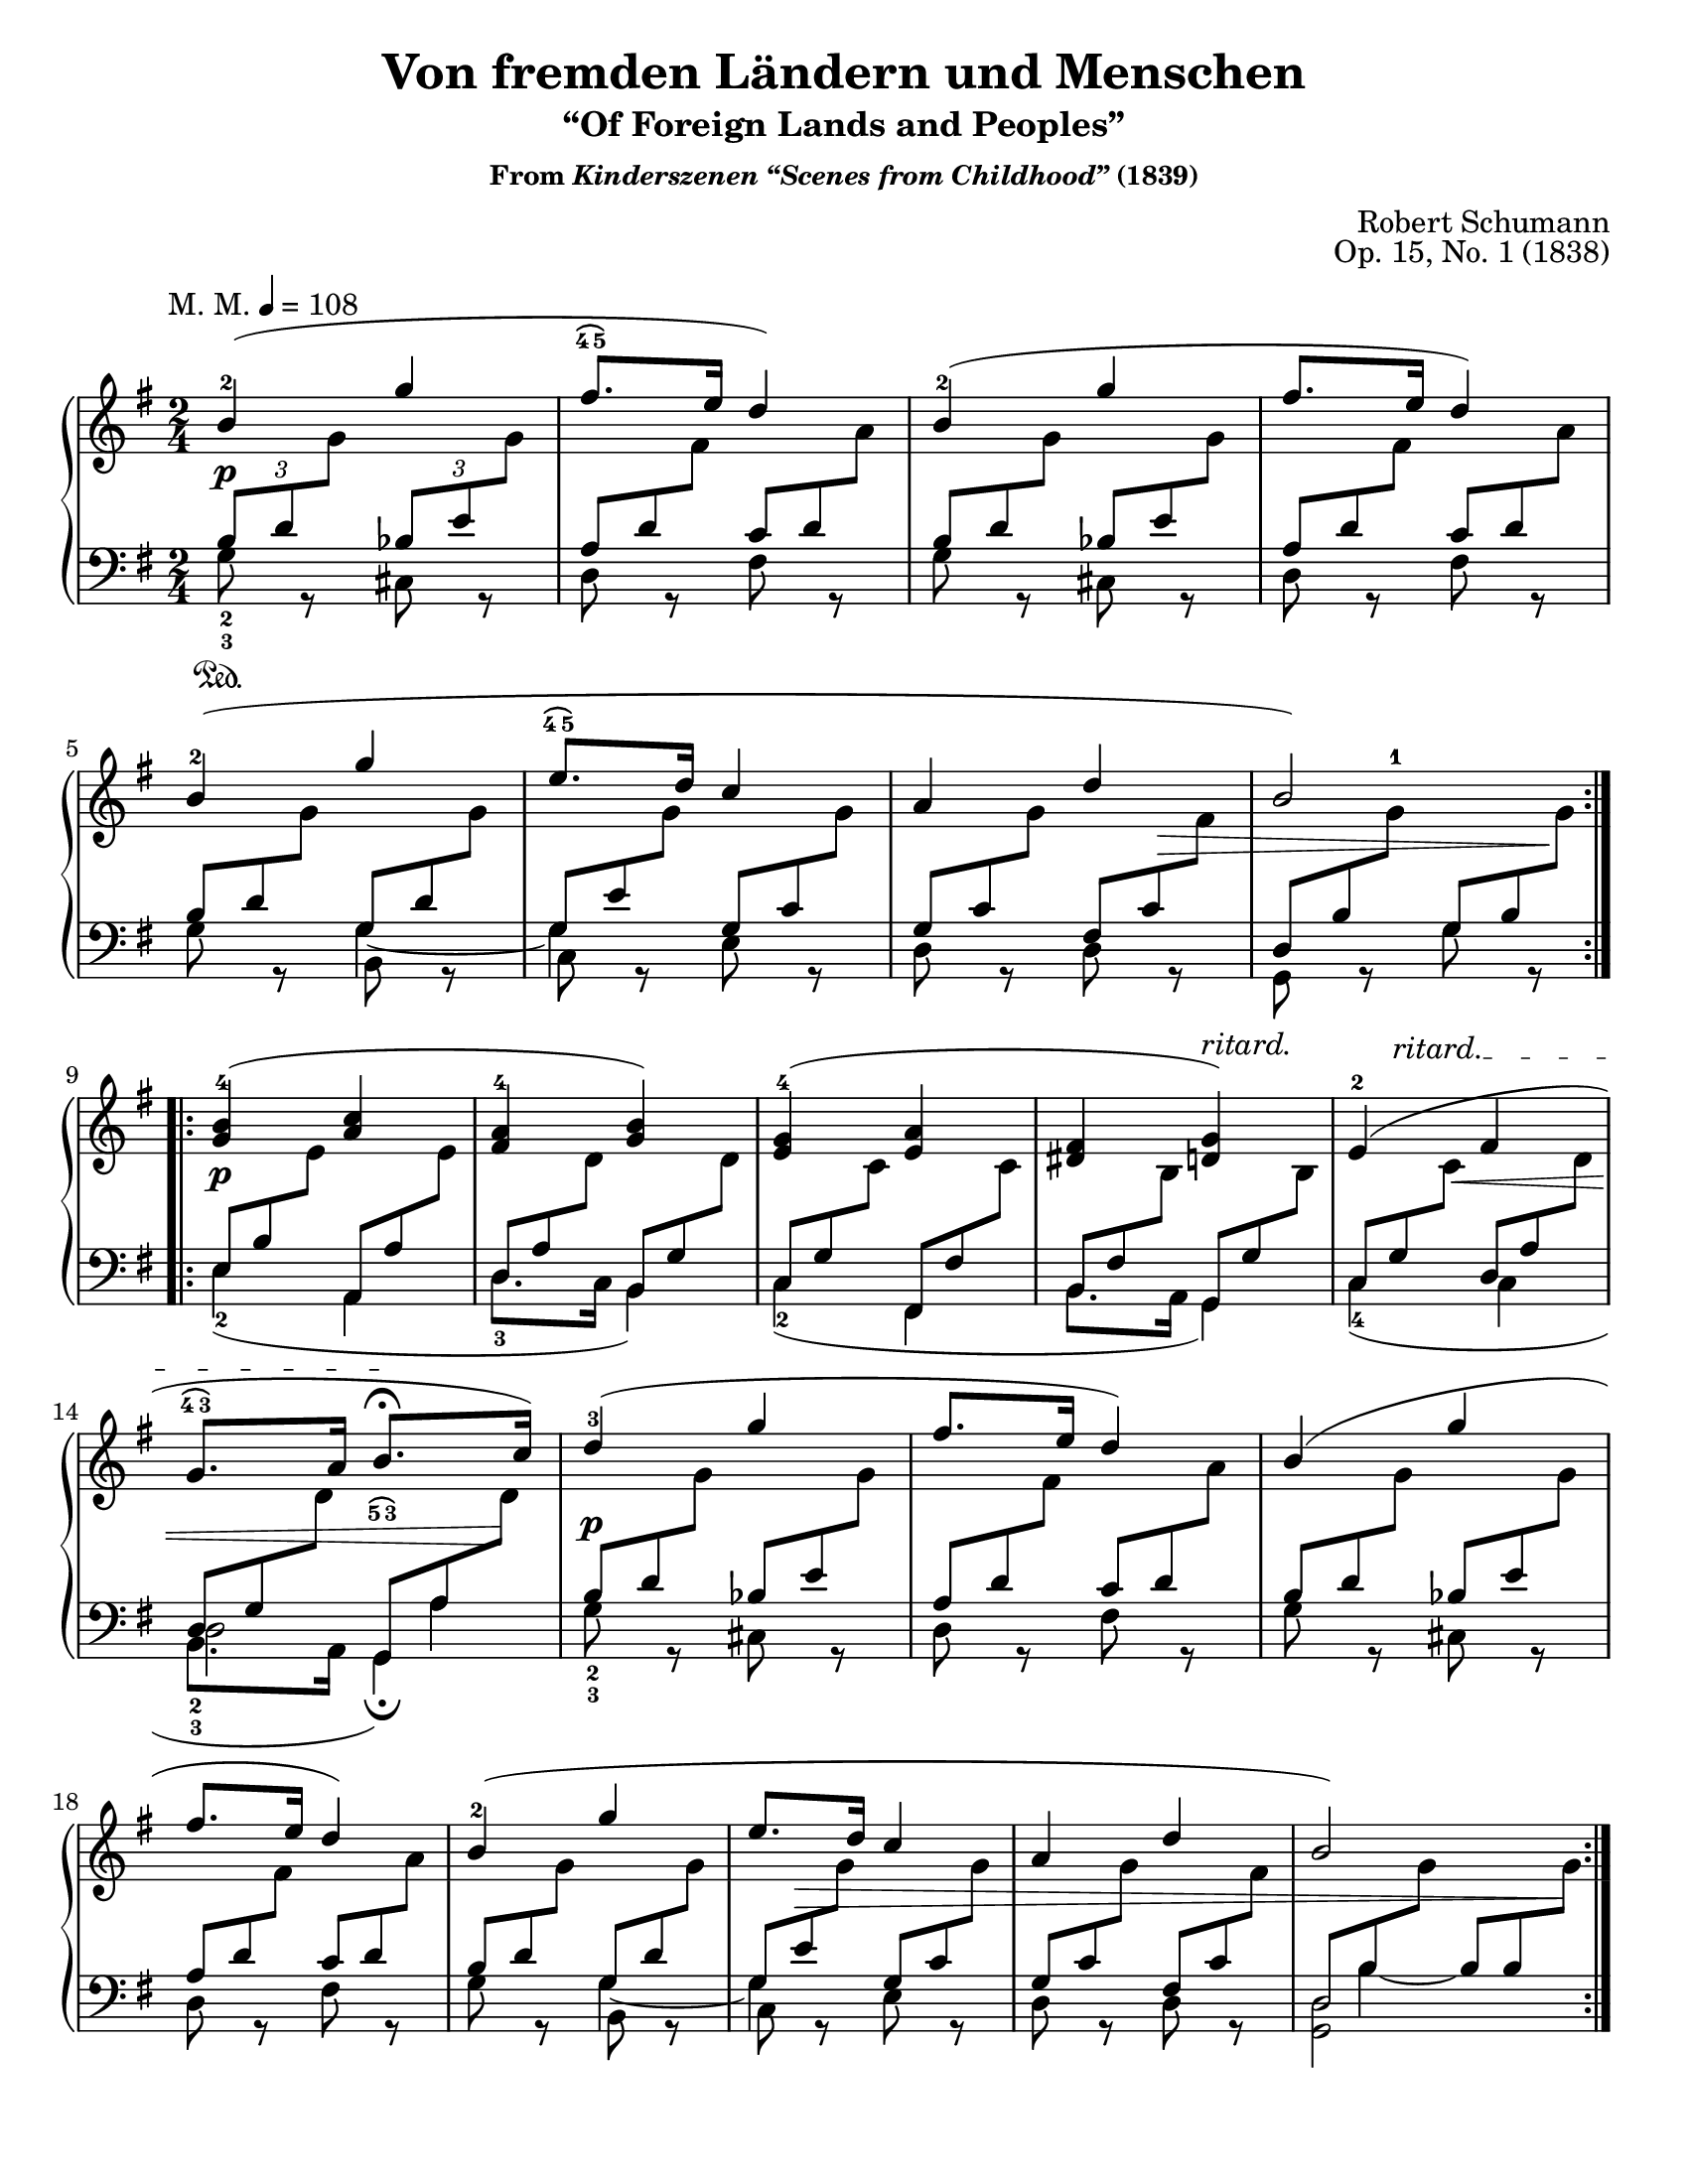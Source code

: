 \version "2.24.0"
\language "english"
\pointAndClickOff

#(set-default-paper-size "letter")
\paper {
  print-page-number = ##f
  indent = 0
  ragged-right = ##f
}

\header {
  title = "Von fremden Ländern und Menschen"
  subtitle = "“Of Foreign Lands and Peoples”"
  subsubtitle = \markup { "From" \italic "Kinderszenen “Scenes from Childhood”" "(1839)" }
  composer = "Robert Schumann"
  opus = "Op. 15, No. 1 (1838)"
  tagline = ##f
}

\layout {
  \context {
    \PianoStaff
    \accidentalStyle piano
    %% \override TupletBracket.bracket-visibility = ##t
    \override StaffGrouper.staff-staff-spacing = #'(
      (basic-distance . 11)
      (padding . 0)
    )
    \override Fingering.avoid-slur = #'inside
  }
}

global = {
  \key g \major
  \time 2/4
  \tempo \markup \medium {
    M. M.
    \rhythm { 4 s } = 108
  }
}

trip = #(define-music-function (music) (ly:music?) #{ \tuplet 3/2 #music #})
up = #(define-music-function (music) (ly:music?) #{ \change Staff = "up" \once \stemDown #music \change Staff = "down" #})


upper.A = \relative {
  b'4(^2 g' |
  fs8.-\finger \markup \overtie "4 5" e16 d4) |
  b4(^2 g' |
  fs8. e16 d4) |
  b4(^2 g' |
  e8.-\finger \markup \overtie "4 5" d16 c4 |
  a d |
  b2) |
}

lower.A_tenor = \relative {
  \repeat unfold 2 {
    \trip { b8 d \up g  } \trip { bf, e \up g  } |
    \omit TupletNumber
    \trip { a, d \up fs } \trip { c   d \up a' } |
  }
  \trip { b, d  \up g    } \trip { g,  d' \up g  } |
  \trip { g, e' \up g    } \trip { g,  c  \up g' } |
  \trip { g, c  \up g'   } \trip { fs, c' \up fs } |
  \trip { d, b' \up g'^1 } \trip { g,  b  \up g' } |
}

lower.A_bass = \relative {
  g8_2_3 r cs, r |
  d r fs r |
  g r cs, r |
  d r fs r |
  g r
  <<
    { \stemDown g4_~ | 4 } \\
    { \once \override NoteColumn.force-hshift = #0.5 b,8 r | \once \override NoteColumn.force-hshift = #0.5 c r }
  >>
  e r |
  d r d r |
  g, r g' r |
}

lower.A = {
  \clef bass
  <<
    \new Voice = "tenor" {
      \voiceOne
      \lower.A_tenor
    }
    \new Voice = "bass" {
      \voiceTwo
      \lower.A_bass
    }
  >>
}

upper.B = \relative {
  <b'^4 g>4( <c a> |
  <a^4 fs> <b g>) |
  <g^4 e>( <a e> |
  <fs ds> <g d>) |
  e^2( fs |
  g8.^\finger \markup \overtie "4 3" a16 b8. _\finger \markup \overtie "5 3" ^\fermata c16) |
}

lower.B_tenor = \absolute {
  \omit TupletNumber
  \trip { e8 b  \up e' } \trip { a,  a  \up e' } |
  \trip { d  a  \up d' } \trip { b,  g  \up d' } |
  \trip { c  g  \up c' } \trip { fs, fs \up c' } |
  \trip { b, fs \up b  } \trip { g,  g  \up b  } |
  \trip { c  g  \up c' } \trip { d   a  \up d' } |
  \trip { d  g  \up d' } \trip { g,  a  \up d' } |
}

lower.B_bass = \relative {
  e4_2( a, |
  \once \mergeDifferentlyDottedOn
  d8._3 c16 b4) |
  c_2( fs, |
  \once \mergeDifferentlyDottedOn
  b8. a16 g4) |
  \voices 2,4,6 %% three downstem voices
  <<
    \relative { s2 | s4 \once \omit TupletBracket \once \omit TupletNumber \trip { s8 a4 } } \\
    \relative { s2 | d2 } \\
    \relative {
      c4_4( c |
      b8._2_3 a16 g4)_\fermata
    }
  >> |
}

lower.B = \relative {
  <<
    \new Voice = "tenor" {
      \voiceOne
      \lower.B_tenor
    }
    \new Voice = "bass" {
      \voiceTwo
      \lower.B_bass
    }
  >>
}

upper.A′ = \relative {
  d''4(^3 g |
  fs8. e16 d4) |
  b4( g' |
  fs8. e16 d4) |
  b4(^2 g' |
  e8. d16 c4 |
  a d |
  b2) |
}

lower.A′_tenor = \relative {
  \omit TupletNumber
  \repeat unfold 2 {
    \trip { b8 d \up g  } \trip { bf, e \up g  } |
    \trip { a, d \up fs } \trip { c   d \up a' } |
  }
  \trip { b, d  \up g  } \trip { g,  d' \up g  } |
  \trip { g, e' \up g  } \trip { g,  c  \up g' } |
  \trip { g, c  \up g' } \trip { fs, c' \up fs } |
  \trip { d, b' \up g' } \trip { b,  b  \up g' } |
}

lower.A′_bass = \relative {
  g8_2_3 r cs, r |
  d r fs r |
  g r cs, r |
  d r fs r |
  g r
  <<
    { \stemDown g4_~ | 4 } \\
    { \once \override NoteColumn.force-hshift = #0.5 b,8 r | \once \override NoteColumn.force-hshift = #0.5 c r }
  >>
  e r |
  d r d r |
  \voices 2,4 <<
    \absolute {
      \omit TupletNumber
      \omit TupletBracket
      \trip { s8 b4~ } \trip { \once \hideNotes 4 s8 }
    } \\
    \once \mergeDifferentlyHeadedOn
    <d g,>2
  >> |
}

lower.A′ = {
  <<
    \new Voice = "tenor" {
      \voiceOne
      \lower.A′_tenor
    }
    \new Voice = "bass" {
      \voiceTwo
      \lower.A′_bass
    }
  >>
}

editorial.above = {
  s2*11 |
  s4 s4^\markup \italic { ritard. } |
  \override TextSpanner.bound-details.left.text = \markup { \italic "ritard." }
  \override TextSpanner.bound-details.left-broken.text = ""
  \trip { s8 s8\startTextSpan s8 } s4 |
  s4 s8\stopTextSpan s8 |
}

editorial.between = {
  s4-\tweak extra-offset #'(0 . 2) \p s4 | s2*5 |
  s4 \tuplet 3/2 { s8
                   \once \override Hairpin.self-alignment-Y = -3
                   \once \override Hairpin.endpoint-alignments = #'(0 . -1)
                   \once \override Hairpin.shorten-pair = #'(0.5 . 0.5)
                   s8\> s8 } |
  s4 \tuplet 3/2 { s8 s8 s8\! } |
  s4-\tweak extra-offset #'(0 . 2) \p s4 |
  s2*3 |
  \trip { s8 s8
          \once \override Hairpin.self-alignment-Y = -3
          \once \override Hairpin.endpoint-alignments = #'(0 . -1)
          %\once \override Hairpin.shorten-pair = #'(0 . 1)
          s8\< } s4 |
  s4 \trip { s8 s8 s8\! } |
  s4-\tweak extra-offset #'(0 . 3) \p s4 |
  s2*4 |
  \trip { s8
          \once \override Hairpin.self-alignment-Y = -3
          \once \override Hairpin.endpoint-alignments = #'(-1 . -1)
          s8\> s8 } s4 |
  s2 |
  s4 \trip { s8 s8 s8\! } |
}

editorial.below = {
  s4\sustainOn
}

breaks_ref = {
  %% breaks matching some reference for ease of authoring
  s2*4 \break
  \barNumberCheck #5
  s2*4 \break
  \barNumberCheck #9
  s2*5 \break
  \barNumberCheck #14
  s2*4 \break
  \barNumberCheck #18
  s2*5
}

%%showLastLength =   % use this to only render the last few measures
\score {
  \new PianoStaff <<
    \new Dynamics {
      \global
      \editorial.above
    }
    \new Staff = "up" {
      \global
      \clef treble
      \voiceOne
      \repeat volta 2 {
        \upper.A
      }
      \repeat volta 2 {
        \upper.B
        \upper.A′
      }
    }
    \new Dynamics {
      \global
      \editorial.between
    }
    \new Staff = "down" {
      \global
      \lower.A
      \lower.B
      \lower.A′
    }
    \new Dynamics {
      \global
      \editorial.below
    }
    \new Dynamics {
      \global
      \breaks_ref
    }
  >>
}

